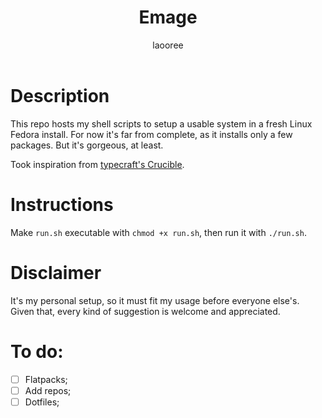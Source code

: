 #+title: Emage
#+author: laooree
#+description: Summon my Fedora setup on your machine.

* Description

This repo hosts my shell scripts to setup a usable system in a fresh Linux
Fedora install.  For now it's far from complete, as it installs only a few
packages. But it's gorgeous, at least.

Took inspiration from [[https://github.com/typecraft-dev/crucible][typecraft's Crucible]].

* Instructions

Make =run.sh= executable with =chmod +x run.sh=, then run it with =./run.sh=.

* Disclaimer

It's my personal setup, so it must fit my usage before everyone else's. Given
that, every kind of suggestion is welcome and appreciated.

* To do:

- [ ] Flatpacks;
- [ ] Add repos;
- [ ] Dotfiles;
